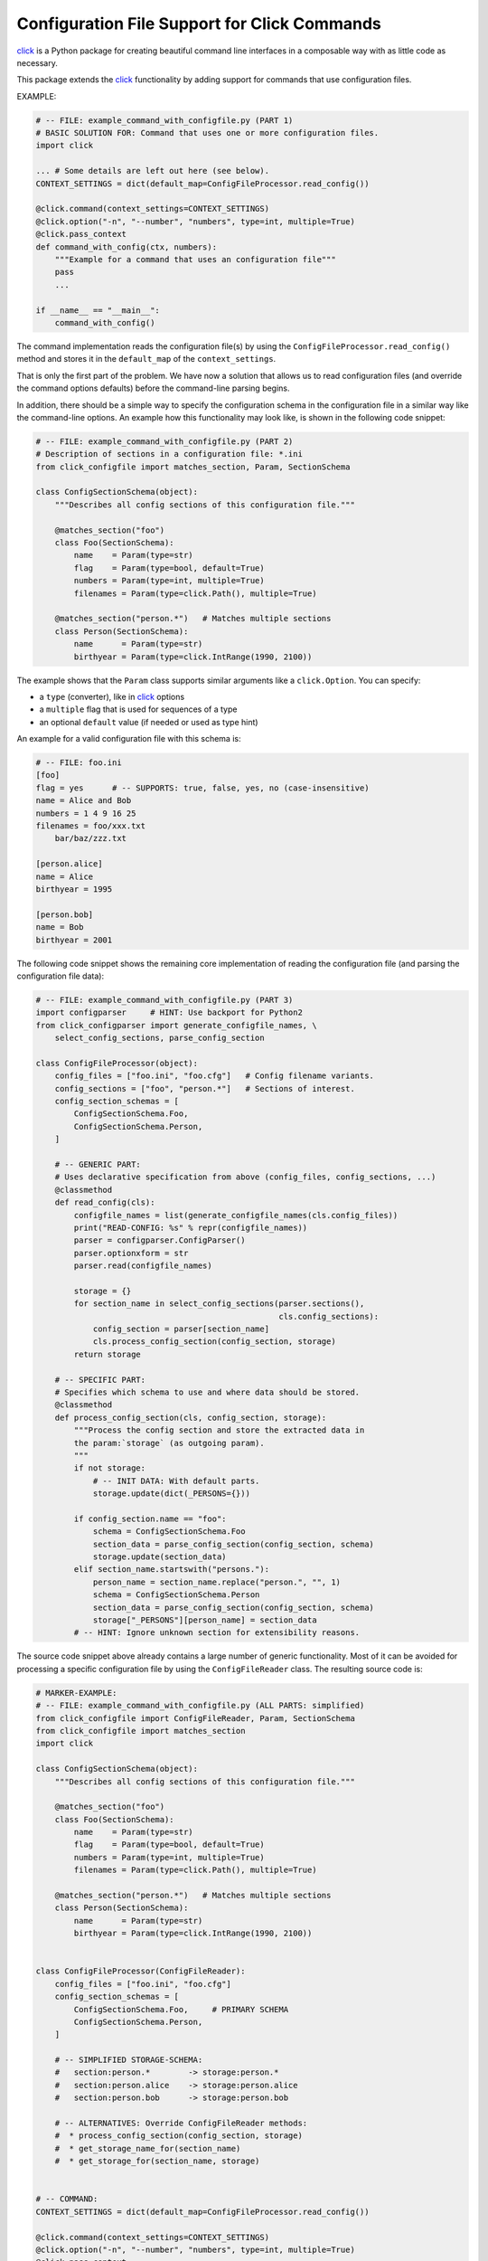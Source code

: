 Configuration File Support for Click Commands
===============================================================================

.. image:: https://github.com/click-contrib/click-configfile/actions/workflows/test.yml/badge.svg
    :target: https://github.com/click-contrib/click-configfile/actions/workflows/test.yml
    :alt: CI Build Status

.. image:: https://img.shields.io/pypi/v/click-configfile.svg
    :target: https://pypi.org/project/click-configfile
    :alt: Latest Version

.. image:: https://img.shields.io/pypi/dm/click-configfile.svg
    :target: https://pypi.org/project/click-configfile
    :alt: Downloads

.. image:: https://img.shields.io/pypi/l/click-configfile.svg
    :target: https://pypi.org/project/click-configfile/
    :alt: License


click_ is a Python package for creating beautiful command line interfaces
in a composable way with as little code as necessary.

This package extends the click_ functionality by adding support for commands
that use configuration files.

.. _click: https://click.pocoo.org/


EXAMPLE:

.. code-block:: python

    # -- FILE: example_command_with_configfile.py (PART 1)
    # BASIC SOLUTION FOR: Command that uses one or more configuration files.
    import click

    ... # Some details are left out here (see below).
    CONTEXT_SETTINGS = dict(default_map=ConfigFileProcessor.read_config())

    @click.command(context_settings=CONTEXT_SETTINGS)
    @click.option("-n", "--number", "numbers", type=int, multiple=True)
    @click.pass_context
    def command_with_config(ctx, numbers):
        """Example for a command that uses an configuration file"""
        pass
        ...

    if __name__ == "__main__":
        command_with_config()

The command implementation reads the configuration file(s) by using the
``ConfigFileProcessor.read_config()`` method and stores it in the
``default_map`` of the ``context_settings``.

That is only the first part of the problem. We have now a solution that allows
us to read configuration files (and override the command options defaults)
before the command-line parsing begins.

In addition, there should be a simple way to specify the configuration schema
in the configuration file in a similar way like the command-line options.
An example how this functionality may look like, is shown in the following
code snippet:

.. code-block:: python

    # -- FILE: example_command_with_configfile.py (PART 2)
    # Description of sections in a configuration file: *.ini
    from click_configfile import matches_section, Param, SectionSchema

    class ConfigSectionSchema(object):
        """Describes all config sections of this configuration file."""

        @matches_section("foo")
        class Foo(SectionSchema):
            name    = Param(type=str)
            flag    = Param(type=bool, default=True)
            numbers = Param(type=int, multiple=True)
            filenames = Param(type=click.Path(), multiple=True)

        @matches_section("person.*")   # Matches multiple sections
        class Person(SectionSchema):
            name      = Param(type=str)
            birthyear = Param(type=click.IntRange(1990, 2100))



The example shows that the ``Param`` class supports similar arguments like a
``click.Option``. You can specify:

* a ``type`` (converter), like in click_ options
* a ``multiple`` flag that is used for sequences of a type
* an optional ``default`` value (if needed or used as type hint)

An example for a valid configuration file with this schema is:

.. code-block:: INI

    # -- FILE: foo.ini
    [foo]
    flag = yes      # -- SUPPORTS: true, false, yes, no (case-insensitive)
    name = Alice and Bob
    numbers = 1 4 9 16 25
    filenames = foo/xxx.txt
        bar/baz/zzz.txt

    [person.alice]
    name = Alice
    birthyear = 1995

    [person.bob]
    name = Bob
    birthyear = 2001


The following code snippet shows the remaining core implementation of reading
the configuration file (and parsing the configuration file data):

.. code-block:: python

    # -- FILE: example_command_with_configfile.py (PART 3)
    import configparser     # HINT: Use backport for Python2
    from click_configparser import generate_configfile_names, \
        select_config_sections, parse_config_section

    class ConfigFileProcessor(object):
        config_files = ["foo.ini", "foo.cfg"]   # Config filename variants.
        config_sections = ["foo", "person.*"]   # Sections of interest.
        config_section_schemas = [
            ConfigSectionSchema.Foo,
            ConfigSectionSchema.Person,
        ]

        # -- GENERIC PART:
        # Uses declarative specification from above (config_files, config_sections, ...)
        @classmethod
        def read_config(cls):
            configfile_names = list(generate_configfile_names(cls.config_files))
            print("READ-CONFIG: %s" % repr(configfile_names))
            parser = configparser.ConfigParser()
            parser.optionxform = str
            parser.read(configfile_names)

            storage = {}
            for section_name in select_config_sections(parser.sections(),
                                                       cls.config_sections):
                config_section = parser[section_name]
                cls.process_config_section(config_section, storage)
            return storage

        # -- SPECIFIC PART:
        # Specifies which schema to use and where data should be stored.
        @classmethod
        def process_config_section(cls, config_section, storage):
            """Process the config section and store the extracted data in
            the param:`storage` (as outgoing param).
            """
            if not storage:
                # -- INIT DATA: With default parts.
                storage.update(dict(_PERSONS={}))

            if config_section.name == "foo":
                schema = ConfigSectionSchema.Foo
                section_data = parse_config_section(config_section, schema)
                storage.update(section_data)
            elif section_name.startswith("persons."):
                person_name = section_name.replace("person.", "", 1)
                schema = ConfigSectionSchema.Person
                section_data = parse_config_section(config_section, schema)
                storage["_PERSONS"][person_name] = section_data
            # -- HINT: Ignore unknown section for extensibility reasons.


The source code snippet above already contains a large number of generic
functionality. Most of it can be avoided for processing a specific
configuration file by using the ``ConfigFileReader`` class.
The resulting source code is:

.. code-block:: python

    # MARKER-EXAMPLE:
    # -- FILE: example_command_with_configfile.py (ALL PARTS: simplified)
    from click_configfile import ConfigFileReader, Param, SectionSchema
    from click_configfile import matches_section
    import click

    class ConfigSectionSchema(object):
        """Describes all config sections of this configuration file."""

        @matches_section("foo")
        class Foo(SectionSchema):
            name    = Param(type=str)
            flag    = Param(type=bool, default=True)
            numbers = Param(type=int, multiple=True)
            filenames = Param(type=click.Path(), multiple=True)

        @matches_section("person.*")   # Matches multiple sections
        class Person(SectionSchema):
            name      = Param(type=str)
            birthyear = Param(type=click.IntRange(1990, 2100))


    class ConfigFileProcessor(ConfigFileReader):
        config_files = ["foo.ini", "foo.cfg"]
        config_section_schemas = [
            ConfigSectionSchema.Foo,     # PRIMARY SCHEMA
            ConfigSectionSchema.Person,
        ]

        # -- SIMPLIFIED STORAGE-SCHEMA:
        #   section:person.*        -> storage:person.*
        #   section:person.alice    -> storage:person.alice
        #   section:person.bob      -> storage:person.bob

        # -- ALTERNATIVES: Override ConfigFileReader methods:
        #  * process_config_section(config_section, storage)
        #  * get_storage_name_for(section_name)
        #  * get_storage_for(section_name, storage)


    # -- COMMAND:
    CONTEXT_SETTINGS = dict(default_map=ConfigFileProcessor.read_config())

    @click.command(context_settings=CONTEXT_SETTINGS)
    @click.option("-n", "--number", "numbers", type=int, multiple=True)
    @click.pass_context
    def command_with_config(ctx, numbers):
        # -- ACCESS ADDITIONAL DATA FROM CONFIG FILES: Using ctx.default_map
        for person_data_key in ctx.default_map.keys():
            if not person_data_key.startswith("person."):
                continue
            person_data = ctx.default_map[person_data_key]
            process_person_data(person_data)    # as dict.
